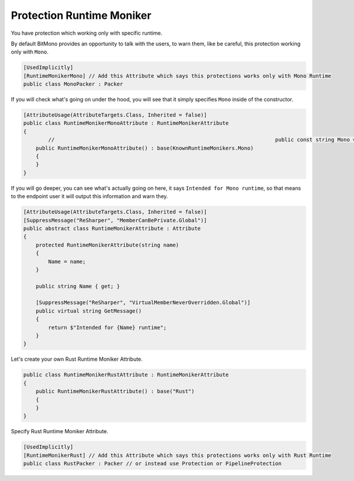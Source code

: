 Protection Runtime Moniker
==========================

You have protection which working only with specific runtime.

By default BitMono provides an opportunity to talk with the users, to warn them, like be careful, this protection working only with ``Mono``.

.. code-block:: csharp

	[UsedImplicitly]
	[RuntimeMonikerMono] // Add this Attribute which says this protections works only with Mono Runtime
	public class MonoPacker : Packer


If you will check what's going on under the hood, you will see that it simply specifies ``Mono`` inside of the constructor.


.. code-block:: csharp


	[AttributeUsage(AttributeTargets.Class, Inherited = false)]
	public class RuntimeMonikerMonoAttribute : RuntimeMonikerAttribute
	{
		// 									 public const string Mono = "Mono";
	    public RuntimeMonikerMonoAttribute() : base(KnownRuntimeMonikers.Mono)
	    {
	    }
	}


If you will go deeper, you can see what's actually going on here, it says ``Intended for Mono runtime``, so that means to the endpoint user it will output this information and warn they.


.. code-block:: csharp


	[AttributeUsage(AttributeTargets.Class, Inherited = false)]
	[SuppressMessage("ReSharper", "MemberCanBePrivate.Global")]
	public abstract class RuntimeMonikerAttribute : Attribute
	{
	    protected RuntimeMonikerAttribute(string name)
	    {
	        Name = name;
	    }
	
	    public string Name { get; }
	
	    [SuppressMessage("ReSharper", "VirtualMemberNeverOverridden.Global")]
	    public virtual string GetMessage()
	    {
	        return $"Intended for {Name} runtime";
	    }
	}


Let's create your own Rust Runtime Moniker Attribute.


.. code-block:: csharp

	public class RuntimeMonikerRustAttribute : RuntimeMonikerAttribute
	{
	    public RuntimeMonikerRustAttribute() : base("Rust")
	    {
	    }
	}



Specify Rust Runtime Moniker Attribute.


.. code-block:: csharp

	[UsedImplicitly]
	[RuntimeMonikerRust] // Add this Attribute which says this protections works only with Rust Runtime
	public class RustPacker : Packer // or instead use Protection or PipelineProtection